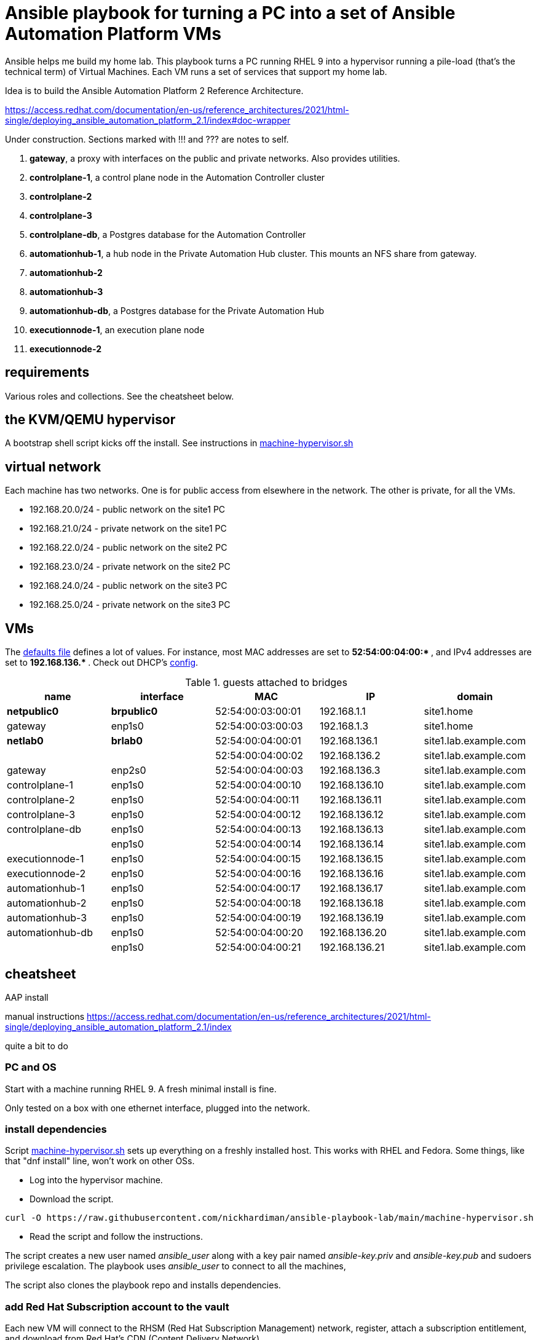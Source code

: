 = Ansible playbook for turning a PC into a set of Ansible Automation Platform VMs

Ansible helps me build my home lab. 
This playbook turns a PC running RHEL 9 into a hypervisor running a pile-load (that's the technical term) of Virtual Machines. 
Each VM runs a set of services that support my home lab. 

Idea is to build the 
Ansible Automation Platform 2
Reference Architecture. 

https://access.redhat.com/documentation/en-us/reference_architectures/2021/html-single/deploying_ansible_automation_platform_2.1/index#doc-wrapper


Under construction. Sections marked with !!! and ??? are notes to self. 

. *gateway*, a proxy with interfaces on the public and private networks. Also provides utilities.
. *controlplane-1*, a control plane node in the Automation Controller cluster
. *controlplane-2*
. *controlplane-3*
. *controlplane-db*, a Postgres database for the Automation Controller
. *automationhub-1*, a hub node in the Private Automation Hub cluster. This mounts an NFS share from gateway.
. *automationhub-2*
. *automationhub-3*
. *automationhub-db*, a Postgres database for the Private Automation Hub
. *executionnode-1*, an execution plane node 
. *executionnode-2*


==  requirements 

Various roles and collections. 
See the cheatsheet below. 


== the KVM/QEMU hypervisor 

A bootstrap shell script kicks off the install. 
See instructions in 
https://github.com/nickhardiman/ansible-playbook-lab/blob/main/machine-hypervisor.sh[machine-hypervisor.sh]


== virtual network

Each machine has two networks. 
One is for public access from elsewhere in the network. 
The other is private, for all the VMs.

* 192.168.20.0/24 - public network on the site1 PC
* 192.168.21.0/24 - private network on the site1 PC
* 192.168.22.0/24 - public network on the site2 PC
* 192.168.23.0/24 - private network on the site2 PC
* 192.168.24.0/24 - public network on the site3 PC
* 192.168.25.0/24 - private network on the site3 PC


== VMs 


The https://github.com/nickhardiman/ansible-playbook-aap2-refarch/blob/main/group_vars/all/main.yml[defaults file] defines a lot of values. 
For instance, most 
MAC addresses are set to ** 52:54:00:04:00:* **,  and 
IPv4 addresses are set to ** 192.168.136.* **. 
Check out DHCP's 
https://github.com/nickhardiman/ansible-collection-platform/blob/main/roles/dhcp_server/templates/dhcpd.conf.j2[config].

.guests attached to bridges
[%header,format=csv]
|===
name,         interface, MAC,               IP,              domain
*netpublic0*,    *brpublic0*,    52:54:00:03:00:01, 192.168.1.1,     site1.home
gateway,      enp1s0,    52:54:00:03:00:03, 192.168.1.3,     site1.home

*netlab0*,  *brlab0*,   52:54:00:04:00:01, 192.168.136.1,   site1.lab.example.com
 ,           ,           52:54:00:04:00:02, 192.168.136.2,   site1.lab.example.com
gateway,          enp2s0,    52:54:00:04:00:03, 192.168.136.3,   site1.lab.example.com
controlplane-1,   enp1s0,    52:54:00:04:00:10, 192.168.136.10,   site1.lab.example.com
controlplane-2,   enp1s0,    52:54:00:04:00:11, 192.168.136.11,   site1.lab.example.com
controlplane-3,   enp1s0,    52:54:00:04:00:12, 192.168.136.12,   site1.lab.example.com
controlplane-db,  enp1s0,    52:54:00:04:00:13, 192.168.136.13,   site1.lab.example.com
               ,  enp1s0,    52:54:00:04:00:14, 192.168.136.14,   site1.lab.example.com
executionnode-1,  enp1s0,    52:54:00:04:00:15, 192.168.136.15,   site1.lab.example.com
executionnode-2,  enp1s0,    52:54:00:04:00:16, 192.168.136.16,   site1.lab.example.com
automationhub-1,  enp1s0,    52:54:00:04:00:17, 192.168.136.17,   site1.lab.example.com
automationhub-2,  enp1s0,    52:54:00:04:00:18, 192.168.136.18,   site1.lab.example.com
automationhub-3,  enp1s0,    52:54:00:04:00:19, 192.168.136.19,   site1.lab.example.com
automationhub-db, enp1s0,    52:54:00:04:00:20, 192.168.136.20,   site1.lab.example.com
                , enp1s0,    52:54:00:04:00:21, 192.168.136.21,   site1.lab.example.com
|===


== cheatsheet 

AAP install 

manual instructions
 https://access.redhat.com/documentation/en-us/reference_architectures/2021/html-single/deploying_ansible_automation_platform_2.1/index

quite a bit to do 

=== PC and OS

Start with a machine running RHEL 9.
A fresh minimal install is fine.

Only tested on a box with one ethernet interface, plugged into the network.


=== install dependencies

Script
https://raw.githubusercontent.com/nickhardiman/ansible-playbook-lab/main/machine-hypervisor.sh[machine-hypervisor.sh]
sets up everything on a freshly installed host.
This works with RHEL and Fedora.
Some things, like that "dnf install" line, won't work on other OSs.

* Log into the hypervisor machine.
* Download the script.

[source,shell]
....
curl -O https://raw.githubusercontent.com/nickhardiman/ansible-playbook-lab/main/machine-hypervisor.sh 
....

* Read the script and follow the instructions.


The script creates a new user named _ansible_user_
along with a key pair named _ansible-key.priv_ and _ansible-key.pub_
and sudoers privilege escalation.
The playbook uses _ansible_user_ to connect to all the machines,

The script also clones the playbook repo and installs dependencies.



=== add Red Hat Subscription account to the vault

Each new VM will connect to the RHSM (Red Hat Subscription Management) network,
register, attach a subscription entitlement, and download from
Red Hat's CDN (Content Delivery Network).

* Sign up for free at https://developers.redhat.com/.
* Check your account works by logging in at https://access.redhat.com/.
* Edit the vault file.
* Enter your Red Hat Subscription Manager account.
* Encrypt the file.

[source,shell]
....
vim vault-credentials.yml
echo 'my vault password' >  ~/my-vault-pass
ansible-vault encrypt --vault-pass-file ~/my-vault-pass vault-credentials.yml  
....


=== AAP prereqs

* get install bundle
* inventory, credentials vault (see files)
* firewall ports 
* create NFS share on gateway 

[source,shell]
....
# https://www.redhat.com/sysadmin/configure-nfs-linux
systemctl enable --now nfs-server
dnf install nfs-utils
systemctl enable --now rpcbind
mkdir -p /var/nfs/exports/pulp
chown root:ansible_user /var/nfs/exports/pulp 
chmod 775 root:ansible_user /var/nfs/exports/pulp 
echo '/var/nfs/exports/pulp 192.168.0.0/16(rw,no_root_squash)' >> /etc/exports
exportfs -r
firewall-cmd --add-service nfs --permanent
firewall-cmd --add-service nfs
....

* create NFS mount on hubs 

[source,shell]
....
sudo mkdir /var/lib/pulp
dnf install nfsv4-client-utils.x86_64
mount -v -t nfs4 192.168.136.3:/var/nfs/exports/pulp /var/lib/pulp
....

* ??? add proxy env vars for hubs to download containers
* !!! no, maybe login is non-interactive. /etc/environment?
* ??? add proxy env vars for controller to download manifest
*     in /etc/profile.d/http_proxy.sh 


=== Install AAP

* copy files/credentials-controlplane-plaintext.yml to credentials-controlplane.yml 
* add sensitive details
* encrypt
*  Install controller.

[source,shell]
....
ANSIBLE_PRIVATE_KEY_FILE=~/.ssh/ansible-key.priv \
ANSIBLE_REMOTE_USER=ansible_user \
ANSIBLE_BECOME=True \
ANSIBLE_HOST_KEY_CHECKING=False \
./setup.sh -e @credentials-controlplane.yml --  \
  --vault-pass-file=~/vault-password.txt
....

* !!! copy files/credentials-hub-plaintext.yml, add sensitive details, encrypt
*  Install hub. 
 proxy settings are for internet downloads of container images. 
 Installer doesn't download collections.

[source,shell]
....
ANSIBLE_PRIVATE_KEY_FILE=~/.ssh/ansible-key.priv \
ANSIBLE_REMOTE_USER=ansible_user \
ANSIBLE_BECOME=True \
ANSIBLE_HOST_KEY_CHECKING=False \
./setup.sh \
 -e @credentials_hub.yml \
 -e 'http_proxy=http://gateway.site1.lab.example.com:3128' \
 -e 'https_proxy=http://gateway.site1.lab.example.com:3128' \
 -e 'no_proxy=localhost,127.0.0.1,example.com' \
 --  \
 --vault-pass-file=~/vault-password.txt
....

